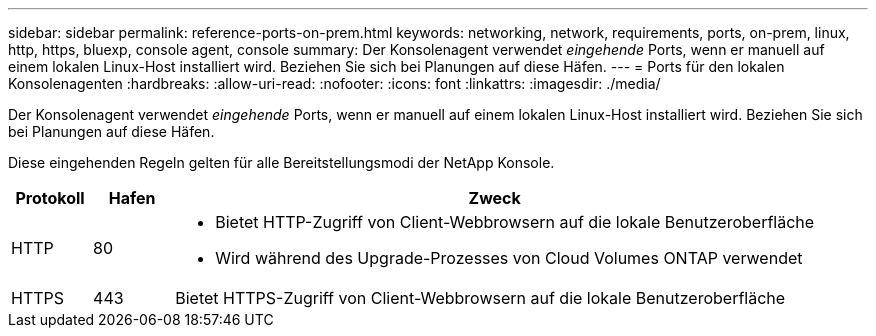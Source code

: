---
sidebar: sidebar 
permalink: reference-ports-on-prem.html 
keywords: networking, network, requirements, ports, on-prem, linux, http, https, bluexp, console agent, console 
summary: Der Konsolenagent verwendet _eingehende_ Ports, wenn er manuell auf einem lokalen Linux-Host installiert wird.  Beziehen Sie sich bei Planungen auf diese Häfen. 
---
= Ports für den lokalen Konsolenagenten
:hardbreaks:
:allow-uri-read: 
:nofooter: 
:icons: font
:linkattrs: 
:imagesdir: ./media/


[role="lead"]
Der Konsolenagent verwendet _eingehende_ Ports, wenn er manuell auf einem lokalen Linux-Host installiert wird.  Beziehen Sie sich bei Planungen auf diese Häfen.

Diese eingehenden Regeln gelten für alle Bereitstellungsmodi der NetApp Konsole.

[cols="10,10,80"]
|===
| Protokoll | Hafen | Zweck 


| HTTP | 80  a| 
* Bietet HTTP-Zugriff von Client-Webbrowsern auf die lokale Benutzeroberfläche
* Wird während des Upgrade-Prozesses von Cloud Volumes ONTAP verwendet




| HTTPS | 443 | Bietet HTTPS-Zugriff von Client-Webbrowsern auf die lokale Benutzeroberfläche 
|===
